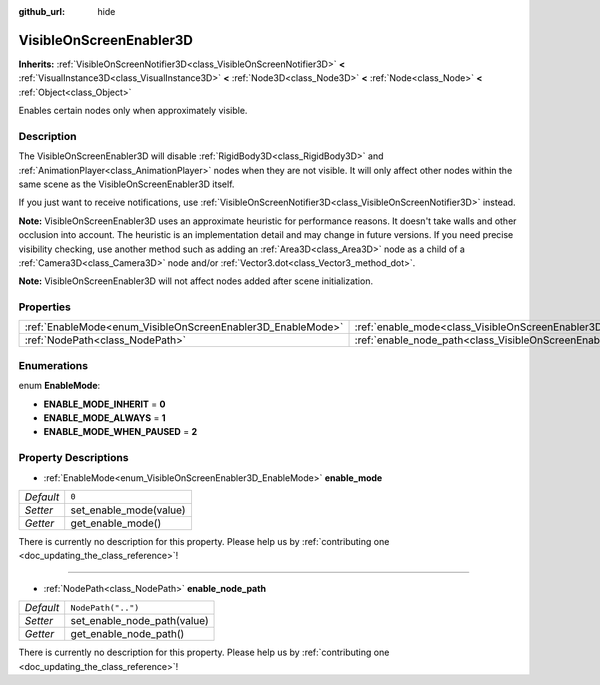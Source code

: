 :github_url: hide

.. DO NOT EDIT THIS FILE!!!
.. Generated automatically from Godot engine sources.
.. Generator: https://github.com/godotengine/godot/tree/master/doc/tools/make_rst.py.
.. XML source: https://github.com/godotengine/godot/tree/master/doc/classes/VisibleOnScreenEnabler3D.xml.

.. _class_VisibleOnScreenEnabler3D:

VisibleOnScreenEnabler3D
========================

**Inherits:** :ref:`VisibleOnScreenNotifier3D<class_VisibleOnScreenNotifier3D>` **<** :ref:`VisualInstance3D<class_VisualInstance3D>` **<** :ref:`Node3D<class_Node3D>` **<** :ref:`Node<class_Node>` **<** :ref:`Object<class_Object>`

Enables certain nodes only when approximately visible.

Description
-----------

The VisibleOnScreenEnabler3D will disable :ref:`RigidBody3D<class_RigidBody3D>` and :ref:`AnimationPlayer<class_AnimationPlayer>` nodes when they are not visible. It will only affect other nodes within the same scene as the VisibleOnScreenEnabler3D itself.

If you just want to receive notifications, use :ref:`VisibleOnScreenNotifier3D<class_VisibleOnScreenNotifier3D>` instead.

\ **Note:** VisibleOnScreenEnabler3D uses an approximate heuristic for performance reasons. It doesn't take walls and other occlusion into account. The heuristic is an implementation detail and may change in future versions. If you need precise visibility checking, use another method such as adding an :ref:`Area3D<class_Area3D>` node as a child of a :ref:`Camera3D<class_Camera3D>` node and/or :ref:`Vector3.dot<class_Vector3_method_dot>`.

\ **Note:** VisibleOnScreenEnabler3D will not affect nodes added after scene initialization.

Properties
----------

+-------------------------------------------------------------+-----------------------------------------------------------------------------------+--------------------+
| :ref:`EnableMode<enum_VisibleOnScreenEnabler3D_EnableMode>` | :ref:`enable_mode<class_VisibleOnScreenEnabler3D_property_enable_mode>`           | ``0``              |
+-------------------------------------------------------------+-----------------------------------------------------------------------------------+--------------------+
| :ref:`NodePath<class_NodePath>`                             | :ref:`enable_node_path<class_VisibleOnScreenEnabler3D_property_enable_node_path>` | ``NodePath("..")`` |
+-------------------------------------------------------------+-----------------------------------------------------------------------------------+--------------------+

Enumerations
------------

.. _enum_VisibleOnScreenEnabler3D_EnableMode:

.. _class_VisibleOnScreenEnabler3D_constant_ENABLE_MODE_INHERIT:

.. _class_VisibleOnScreenEnabler3D_constant_ENABLE_MODE_ALWAYS:

.. _class_VisibleOnScreenEnabler3D_constant_ENABLE_MODE_WHEN_PAUSED:

enum **EnableMode**:

- **ENABLE_MODE_INHERIT** = **0**

- **ENABLE_MODE_ALWAYS** = **1**

- **ENABLE_MODE_WHEN_PAUSED** = **2**

Property Descriptions
---------------------

.. _class_VisibleOnScreenEnabler3D_property_enable_mode:

- :ref:`EnableMode<enum_VisibleOnScreenEnabler3D_EnableMode>` **enable_mode**

+-----------+------------------------+
| *Default* | ``0``                  |
+-----------+------------------------+
| *Setter*  | set_enable_mode(value) |
+-----------+------------------------+
| *Getter*  | get_enable_mode()      |
+-----------+------------------------+

.. container:: contribute

	There is currently no description for this property. Please help us by :ref:`contributing one <doc_updating_the_class_reference>`!

----

.. _class_VisibleOnScreenEnabler3D_property_enable_node_path:

- :ref:`NodePath<class_NodePath>` **enable_node_path**

+-----------+-----------------------------+
| *Default* | ``NodePath("..")``          |
+-----------+-----------------------------+
| *Setter*  | set_enable_node_path(value) |
+-----------+-----------------------------+
| *Getter*  | get_enable_node_path()      |
+-----------+-----------------------------+

.. container:: contribute

	There is currently no description for this property. Please help us by :ref:`contributing one <doc_updating_the_class_reference>`!

.. |virtual| replace:: :abbr:`virtual (This method should typically be overridden by the user to have any effect.)`
.. |const| replace:: :abbr:`const (This method has no side effects. It doesn't modify any of the instance's member variables.)`
.. |vararg| replace:: :abbr:`vararg (This method accepts any number of arguments after the ones described here.)`
.. |constructor| replace:: :abbr:`constructor (This method is used to construct a type.)`
.. |static| replace:: :abbr:`static (This method doesn't need an instance to be called, so it can be called directly using the class name.)`
.. |operator| replace:: :abbr:`operator (This method describes a valid operator to use with this type as left-hand operand.)`
